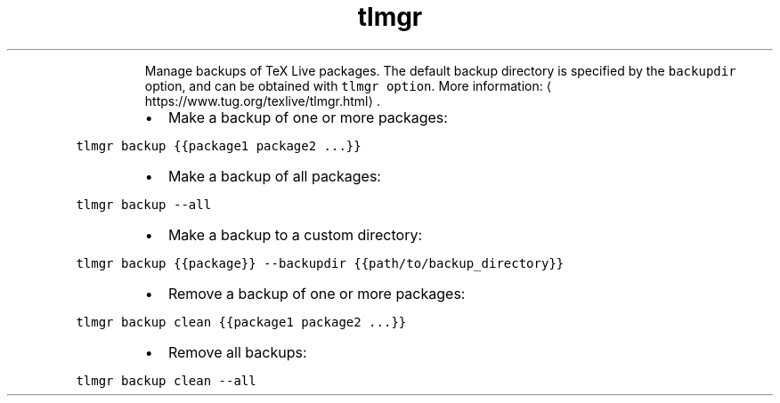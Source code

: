 .TH tlmgr backup
.PP
.RS
Manage backups of TeX Live packages.
The default backup directory is specified by the \fB\fCbackupdir\fR option, and can be obtained with \fB\fCtlmgr option\fR\&.
More information: \[la]https://www.tug.org/texlive/tlmgr.html\[ra]\&.
.RE
.RS
.IP \(bu 2
Make a backup of one or more packages:
.RE
.PP
\fB\fCtlmgr backup {{package1 package2 ...}}\fR
.RS
.IP \(bu 2
Make a backup of all packages:
.RE
.PP
\fB\fCtlmgr backup \-\-all\fR
.RS
.IP \(bu 2
Make a backup to a custom directory:
.RE
.PP
\fB\fCtlmgr backup {{package}} \-\-backupdir {{path/to/backup_directory}}\fR
.RS
.IP \(bu 2
Remove a backup of one or more packages:
.RE
.PP
\fB\fCtlmgr backup clean {{package1 package2 ...}}\fR
.RS
.IP \(bu 2
Remove all backups:
.RE
.PP
\fB\fCtlmgr backup clean \-\-all\fR
